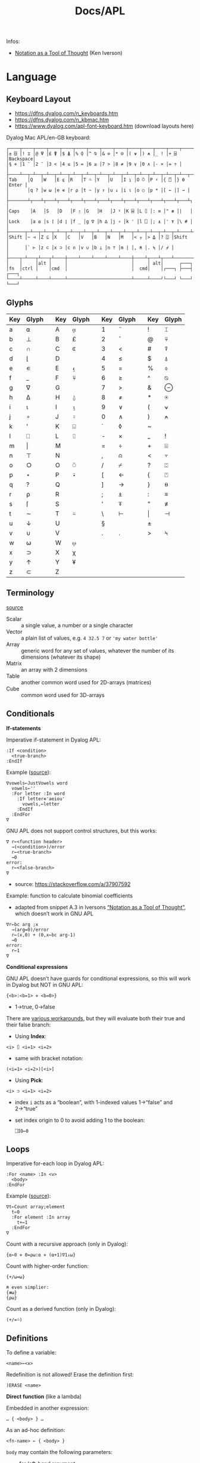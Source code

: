 #+title: Docs/APL

Infos:
- [[https://www.jsoftware.com/papers/tot.htm][Notation as a Tool of Thought]] (Ken Iverson)

* Language
** Keyboard Layout
- https://dfns.dyalog.com/n_keyboards.htm
- https://dfns.dyalog.com/n_kbmac.htm
- https://www.dyalog.com/apl-font-keyboard.htm (download layouts here)

Dyalog Mac APL/en-GB keyboard:
: ┌────┬────┬────┬────┬────┬────┬────┬────┬────┬────┬────┬────┬────┬─────────┐
: │± ⌺ │! ⌶ │@ ⍫ │£ ⍒ │$ ⍋ │% ⌽ │^ ⍉ │& ⊖ │* ⍟ │( ⍱ │) ⍲ │_ ! │+ ⌹ │Backspace│
: │§ ⋄ │1 ¨ │2 ¯ │3 < │4 ≤ │5 = │6 ≥ │7 > │8 ≠ │9 ∨ │0 ∧ │- × │= ÷ │         │
: ├────┴──┬─┴──┬─┴──┬─┴──┬─┴──┬─┴──┬─┴──┬─┴──┬─┴──┬─┴──┬─┴──┬─┴──┬─┴──┬──────┤
: │Tab    │Q   │W   │E ⍷ │R   │T ⍨ │Y   │U   │I ⍸ │O ⍥ │P ⍣ │{ ⍞ │} ⍬ │Enter │
: │       │q ? │w ⍵ │e ∊ │r ⍴ │t ~ │y ↑ │u ↓ │i ⍳ │o ○ │p * │[ ← │] → │      │
: ├───────┴┬───┴┬───┴┬───┴┬───┴┬───┴┬───┴┬───┴┬───┴┬───┴┬───┴┬───┴┬───┴┐     │
: │Caps    │A   │S   │D   │F ⍛ │G   │H   │J ⍤ │K ⌸ │L ⌷ │: ≡ │" ≢ │|   │     │
: │Lock    │a ⍺ │s ⌈ │d ⌊ │f _ │g ∇ │h ∆ │j ∘ │k ' │l ⎕ │; ⍎ │' ⍕ │\ # │     │
: ├──────┬─┴──┬─┴──┬─┴──┬─┴──┬─┴──┬─┴──┬─┴──┬─┴──┬─┴──┬─┴──┬─┴──┬─┴────┴─────┤
: │Shift │~ ⊣ │Z ⊆ │X   │C   │V   │B   │N   │M   │< ⍪ │> ⍙ │? ⍠ │Shift       │
: │      │` ⊢ │z ⊂ │x ⊃ │c ∩ │v ∪ │b ⊥ │n ⊤ │m | │, ⍝ │. ⍀ │/ ⌿ │            │
: ├────┬─┴───┬┴───┬┴────┼────┴────┴────┴────┴────┼────┴┬───┴┬───┴────────────┘
: │    │     │alt │     │                        │     │ alt│      ┌───┐
: │fn  │ctrl │    │cmd  │                        │  cmd│    │┌───┐ ├───┤ ┌───┐
: └────┴─────┴────┴─────┴────────────────────────┴─────┴────┘└───┘ └───┘ └───┘

** Glyphs
:PROPERTIES:
:TABLE_EXPORT_FILE: ./apl-keys.csv
:TABLE_EXPORT_FORMAT: orgtbl-to-csv
:END:
| Key | Glyph |   | Key | Glyph |   | Key | Glyph |   | Key | Glyph |
|-----+-------+---+-----+-------+---+-----+-------+---+-----+-------|
| a   | ⍺     |   | A   | ⍶     |   | 1   | ¨     |   | !   | ⌶     |
| b   | ⊥     |   | B   | £     |   | 2   | ¯      |   | @   | ⍫     |
| c   | ∩     |   | C   | ⍧     |   | 3   | <     |   | #   | ⍒     |
| d   | ⌊      |   | D   |       |   | 4   | ≤     |   | $   | ⍋     |
| e   | ∊     |   | E   | ⍷     |   | 5   | =     |   | %   | ⌽     |
| f   | _     |   | F   | ⍫     |   | 6   | ≥     |   | ^   | ⍉     |
| g   | ∇     |   | G   |       |   | 7   | >     |   | &   | ⊖     |
| h   | ∆     |   | H   | ⍙     |   | 8   | ≠     |   | *   | ⍟     |
| i   | ⍳      |   | I   | ⍸     |   | 9   | ∨     |   | (   | ⍱     |
| j   | ∘     |   | J   | ⍤     |   | 0   | ∧     |   | )   | ⍲     |
| k   | '     |   | K   | ⌺     |   | `   | ◊     |   | ~   |       |
| l   | ⎕     |   | L   | ⌷     |   | -   | ×     |   | _   | !     |
| m   | \vert     |   | M   |       |   | =   | ÷     |   | +   | ⌹     |
| n   | ⊤     |   | N   |       |   | ,   | ⍝     |   | <   | ⍪     |
| o   | ○     |   | O   | ⍥     |   | /   | ⌿     |   | ?   | ⍠     |
| p   | ⋆     |   | P   | ⍣     |   | [   | ←     |   | {   | ⍞     |
| q   | ?     |   | Q   |       |   | ]   | →     |   | }   | ⍬     |
| r   | ⍴     |   | R   |       |   | ;   | ⍎     |   | :   | ≡     |
| s   | ⌈      |   | S   |       |   | '   | ⍕     |   | "   | ≢     |
| t   | ∼     |   | T   | ⍨     |   | \   | ⊢     |   | \vert   | ⊣     |
| u   | ↓     |   | U   |       |   | §   |       |   | ±   |       |
| v   | ∪     |   | V   |       |   | .   | .     |   | >   | ⍀     |
| w   | ⍵     |   | W   | ⍹     |   |     |       |   |     |       |
| x   | ⊃     |   | X   | χ     |   |     |       |   |     |       |
| y   | ↑     |   | Y   | ¥     |   |     |       |   |     |       |
| z   | ⊂     |   | Z   |       |   |     |       |   |     |       |

** Terminology
[[https://mastering.dyalog.com/Introduction.html#conventions][source]]

- Scalar :: a single value, a number or a single character
- Vector :: a plain list of values, e.g. ~4 32.5 7~ or ~'my water bottle'~
- Array :: generic word for any set of values, whatever the number of its
  dimensions (whatever its shape)
- Matrix :: an array with 2 dimensions
- Table :: another common word used for 2D-arrays (matrices)
- Cube :: common word used for 3D-arrays

** Conditionals

*If-statements*

Imperative if-statement in Dyalog APL:
: :If <condition>
:   <true-branch>
: :EndIf

Example ([[https://youtu.be/myoK22rq1jk?t=1026][source]]):
#+begin_src gnu-apl
∇vowels←JustVowels word
  vowels←''
  :For letter :In word
    :If letter∊'aeiou'
      vowels,←letter
    :EndIf
  :EndFor
∇
#+end_src

GNU APL does not support control structures, but this works:
: ∇ r←<function header>
:   →(<condition>)/error
:   r←<true-branch>
:   →0
: error:
:   r←<false-branch>
: ∇
- source: [[https://stackoverflow.com/a/37907592]]

Example: function to calculate binomial coefficients
- adapted from snippet A.3 in Iversons [[https://www.jsoftware.com/papers/tot.htm][“Notation as a Tool of Thought”]],
  which doesn’t work in GNU APL
#+begin_src gnu-apl
∇r←bc arg ;x
  →(arg=0)/error
  r←(x,0) + (0,x←bc arg-1)
  →0
error:
  r←1
∇
#+end_src

*Conditional expressions*

GNU APL doesn’t have guards for conditional expressions, so this will work
in Dyalog but NOT in GNU APL:
: {<b>:<b=1> ⋄ <b=0>}
- 1→true, 0→false

There are [[https://stackoverflow.com/questions/15752895/conditional-function-in-apl][various workarounds]], but they will evaluate both their true and
their false branch:
- Using *Index*:
: <i> ⌷ <i=1> <i=2>
- same with bracket notation:
: (<i=1> <i=2>)[<i>]
- Using *Pick*:
: <i> ⊃ <i=1> <i=2>
- index ~i~ acts as a “boolean”, with 1-indexed values 1→“false” and 2→“true”
- set index origin to 0 to avoid adding 1 to the boolean:
  : ⎕IO←0

** Loops

Imperative for-each loop in Dyalog APL:
: :For <name> :In <v>
:   <body>
: :EndFor

Example ([[https://youtu.be/myoK22rq1jk?t=821][source]]):
#+begin_src gnu-apl
∇t←Count array;element
  t←0
  :For element :In array
    t+←1
  :EndFor
∇
#+end_src

Count with a recursive approach (only in Dyalog):
#+begin_src gnu-apl
{⍺←0 ⋄ 0=⍴⍵:⍺ ⋄ (⍺+1)∇1↓⍵}
#+end_src

Count with higher-order function:
#+begin_src gnu-apl
{+/⍵=⍵}

⍝ even simplier:
{≢⍵}
{⍴⍵}
#+end_src

Count as a derived function (only in Dyalog):
#+begin_src gnu-apl
(+/=⍨)
#+end_src

** Definitions

To define a variable:
: <name>←<x>

Redefinition is not allowed! Erase the definition first:
: )ERASE <name>

*Direct function* (like a lambda)

Embedded in another expression:
: … { <body> } …
As an ad-hoc definition:
: <fn-name> ← { <body> }

~body~ may contain the following parameters:
- ~⍺~ for /left-hand/ argument
- ~⍵~ for /right-hand/ argument

*Explicit function definition*

: ∇<result-name> ← <?l-arg> <fn-name> <?r-arg> <? ;local-vars ;…>
:  <body>
:  …
: ∇

** Data Structures

*Scientific notation*

Positive exponent:
: <n>e<exp>
Negative exponent:
: <n>e¯<exp>

*Complex Numbers*

: <real>J<imag>

*Arrays*

Arrays/vectors are *1-indexed* by default.
- set index origin to 0 to avoid adding 1 to the boolean:
  : ⎕IO←0
  - ~⎕IO~ to see the current index origin

Get item at index (or /n/ indexes) from /n/-dimensional array:
: <arr>[i1;i2;…in]
: <i1 i2 … in> ⌷ <arr>

Get items from multiple indices:
: <arr>[i j k …]
- indices can repeat to get the same item multiple times
- instead of listing indices directly, they can be enumerated with ~⍳~

Set items at index/indices in array to the same number of values or a single
scalar:
: <arr>[i j k…] ← xi xj xk…
: <arr>[i j k…] ← x

** Primitive Functions
*** General

~◊~ → *Statement separator*

Display expressions separately on multiple lines:
: <expr1> ◊ <expr2> ◊  …

~⍝~ → *Comment*

Add a comment:
: ⍝ <some comment>

~←~ → *Assignment* (dya.)

Assign the value of an expression to a variable name:
: <name> ← <expr>

~⍕~ → *Format* (mon./dya.)

Returns a character representation of its argument.

*** Arithmetics

~¯~ → *Negative Number*

-/n/:
: ¯n

~|~ → *Magnitude*

~+~ → *Conjugate* (mon.) / *Addition* (dya.)
~-~ → *Negation* (mon.) / *Subtraction* (dya.)

~×~ → *Signum* (mon.) / *Multiplication* (dya.)
~÷~ → *Reciprocal* (mon.) / *Division* (dya.)

Reciprocal (1 / ~n~):
: ÷<n>

~⋆~ → *Exponential* (mon.) / *Power* (dya.)

Exponential (/e/ to the power of ~n~):
: ⋆<n>

~n~ to the power of ~m~:
: <n>⋆<m>

~!~ → *Factorial* (mon.) / *Combinations* (dya.)

Factorial of ~n~:
: !<n>

Number of ~k~-combinations out of ~n~ items (binomial coefficient function):
: <k>!<n>

Examples:
- ~2!6~ is the same as ~(!6)÷(!6-2)×!2~ (= 15)
- pascal’s triangle (with apex on the left): ~pas←{((⍳⍵)-1)∘.!(⍳⍵)-1}~

~⍟~ → *Logarithm*

Natural logarithm of ~n~:
: ⍟<n>

Base ~b~ logarithm of ~n~:
: <b>⍟<n>

Equivalences:
: +/m⍴n ←→ n×m
: ×/m⍴n ←→ n*m
: +\m⍴n ←→ n×⍳m
: ×\m⍴n ←→ n*⍳m
: ×/v ←→ *+/⍟v

*** Scalars

~?~ → *Roll* (mon.) / *Deal* (dya.)

Select random number from ~⍳n~:
: ?<n>
… for each integer in vector:
: ?<v>
- e.g. to roll 10 dices: ~?10⍴6~
- note that selecting from ~⍳n~ means 0 is not included!

~⊤~ → *Encode* (dya.)

Encode each number in vector in the number system with radices ~r~:
: <r …> ⊤ <v>
- the count of ~r~ determines the number of places in the resulting number
  - e.g. ~2 2 2 ⊤ 5~ represents the number 5 in 3 binary places: ~1 0 1~
  - with a vector, numbers are arranged as columns in the result

Example: boolean matrix function ~T←{(⍵⍴2)⊤(⍳2⋆⍵)-1}~
- adapted from snippet A.2 in Iversons [[https://www.jsoftware.com/papers/tot.htm][“Notation as a Tool of Thought”]],
  which doesn’t work in GNU APL
    
*** Logic

~∼~ → *Not* (mon., bool.) / *Without* (dya.)

Remove element(s) ~x~ from vector:
: <v>~<x>
- e.g. ~'apple'∼'p'~ ⇒ ~ale~

~∨~ → *Logical disjunction* (dya., bool.) / *GCD* (dya.)
~∧~ → *Logical conjunction* (dya., bool.) / *LCM* (dya.)
~⍱~ → *Logical Nor* (dya., bool.)
~⍲~ → *Logical Nand* (dya., bool.)

Find the /greatest common divisor/ (GCD):
: <x>∨<y>
Find the /least common multiple/ (LCM):
: <x>∧<y>

Equivalences:
: ∧/b ←→ ~∨/~b
: ∨/b ←→ ~^/~b

~=~ → *Equality*  / *Equivalence* (bool.)
~≠~ → *Not equal* / *Exclusive-or* (bool.)

Equivalences:
: ≠/b ←→ ~=/~b
: =/b ←→ ~≠/~b

~≤~ → *Less than or equal* (dya.)    / *Material implication* (dya., bool.)
~≥~ → *Greater than or equal* (dya.) / *Converse (implication)* (dya., bool.)
~<~ → *Less than* (dya.)    / *Material nonimplication* (dya., bool.)
~>~ → *Greater than* (dya.) / *Converse nonimplication* (dya., bool.)

- /a ≤ b/  can be translated to  /a → b/  in logic.
- /a ≥ b/  can be translated to  /a ← b/  in logic.

- /a < b/  can be translated to  /a ↛ b/  in logic.
- /a > b/  can be translated to  /a ↚ b/  in logic.

Examples:

Logical truth tables:
#+begin_src gnu-apl
      0 1∘.,0 1
0 0  0 1  ⍝  all pairs in a × b
1 0  1 1 

      0 1∘.=0 1
1 0  ⍝  a ⇔ b
0 1
      0 1∘.≠0 1
0 1  ⍝  a XOR b
1 0

      0 1∘.∨0 1
0 1  ⍝  a ∨ b
1 1
      0 1∘.∧0 1
0 0  ⍝  a ∧ b
0 1

      0 1∘.≤0 1
1 1  ⍝  a → b
0 1
      0 1∘.≥0 1
1 0  ⍝  a ← b
1 1

      0 1∘.<0 1
0 1  ⍝  a ↛ b
0 0
      0 1∘.>0 1
0 0  ⍝  a ↚ b
1 0
#+end_src

*** Vectors

~≢~ → *Tally* (mon.) / *Not match* (dya.)

~↑~ → *First* (mon.) / *Take* (dya.)
~↓~ → *Drop* (dya.)

~,~ → *Ravel* (mon.) / *Catenate* (dya.)

Catenate vectors /a/ and /b/:
: <v:a>,<v:b>

Catenate vector to matrix as new row (~i~ →1), column (~i~ →2), …:
: <m>,[i]<v>

Join (“ravel”) rows of a matrix to a vector (“row-major” order):
: ,<m>

~∊~ → *Enlist* (mon.) / *Membership* (dya.)

Check if elements in ~match~ vector are members of ~v~:
: <match>∊<v>

Enlist all elements in the vector (even nested ones):
: ∊<v>

~⍳~ → *Index generator* (mon.) / *Index of* (dya.)

Generate a number sequence [ 1, ~n~ ]:
: ⍳<n>
Multi-dimensional:
: ⍳<n> <m> …

Index all items in vector by their index in search vector:
: <search>⍳<v>
- items not matched are indexed with last index of match vector + 1
  - this can be used beneficially as a “not found” item in another vector
    that matches the indices afterwards
- only the first match is listed for each item in search vector

Equivalences:
: +/⍳n ←→ ((n+1)×n)÷2
  
~⌽~ → *Reversal* (mon.) / *Rotation* (dya.)
~⊖~ → *Reverse first* (mon.) / *Rotate first* (dya.)
- “first” meaning /first axis/ (e.g. vertical in a matrix)
~⍉~ → *Transpose* (mon.) / *Dyadic transpose* (dya.)

? Equivalent for matrix ~m~ and rotation ~n~
: (⌽[1]<m>) = ⊖<m>    (<n>⌽[1]<m>) = <n>⊖<m>
: (⌽<m>) = ⊖[2]<m>    (<n>⌽<m>) = <n>⊖[2]<m>

Reverse array on last (rightmost) axis:
: ⌽<a>
Reverse array on first (leftmost) axis:
: ⊖<a>
Reverse array on specified axis:
: ⌽[i]<a>
: ⊖[i]<a>
- e.g. for matrix: /column/ order (~i~ →1), /row/ order (~i~ →2), …
- ? same for ~⌽~ and ~⊖~

Rotate array by ~n~ elements on last (rightmost) axis left-/upwards:
: <n>⌽<a>
Rotate array by ~n~ elements on first (leftmost) axis up-/leftwards:
: <n>⊖<a>
Rotate array by ~n~ elements on specified axis up-/leftwards:
: <n>⌽[i]<a>
: <n>⊖[i]<a>
- e.g. for matrix: /column/-wise (~i~ →1), /row/-wise (~i~ →2), …
- negative ~n~ rotates in the opposite direction
- ? same for ~⌽~ and ~⊖~

Swap rows and columns (→ /transpose/) on a matrix:
: ⍉<m>
Swap axes in specified order on array:
: <i j k…>⍉<a>
- ~2 1~ on a matrix is equivalent to the monadic transpose
- ~1 1~ takes the /leading diagonal/

~⌊~ → *Floor* (mon.) / *Minimum* (dya.)
~⌈~ → *Ceiling* (mon.) / *Maximum* (dya.)

Equivalences:
: ⌈/v ←→ -⌊/-v
: ⌊/v ←→ -⌈/-v

~⍴~ → *Shape* (mon.) / *Reshape* (dya.)

Form a vector of /n/ elements:
: <n>⍴<x>
Form a matrix of /m/ rows and /n/ columns:
: <m> <n>⍴<x>

Note: elements will repeat if ~(≢x) < m×n~
- e.g. ~6⍴4~ results in ~4 4 4 4 4 4~

~¨~ → *Each* (mon./dya.)

e.g. ~+/¨(1 2) (3 4)~ will take the sum for each subvector

~⌹~ → *Matrix inverse* (mon.) / *Matrix divide* (dya.)

** Operators (higher-order functions)

~/~ → *Reduce* (mon.) / *Compress* (dya.)
~\~ → *Scan* (mon.) / *Expand* (dya.)

Sum of vector:
: +/<v>
: -/<v>  ⍝ alternating sum, e.g. 1 - 2 + 3 - 4 + …

Product of vector:
: ×/<v>
: ÷/<v>  ⍝ alternating product, e.g. 1 ÷ 2 × 3 ÷ 4 × …

~n~-wise reduction (calls ~f~ on ~n~ successive items of ~v~):
: <n><f>/<v>
- e.g. ~3,/⍳5~ ⇒ ~1 2 3  2 3 4  3 4 5~

Filter by boolean vector:
: <bv>/<v>
- e.g. ~0 1 0 1/'tesa'~ results in ~ea~
- e.g. ~'aeiou'{(⍵∊⍺)/⍵}~ will filter a word for vowels

Isolate the first “true” (~1~) value in a boolean vector:
: <\<b>
- e.g. ~<\0 0 1 1 0 1 1~ results in ~0 0 1 0 0 0 0~

_Note:_ for /non-associative/ functions like ~-~ or ~÷~, the right-to-left
evaluation rule of APL makes reductions and scans on these functions behave
in alternating ways with their right inverse functions (~+~ in case of ~-~, ~×~ in
case of ~÷~).
- e.g. ~⁠-/1 2 3 4~ evaluates like ~(1 - (2 - (3 - (4 - 5))))~, which, after sign
  inversion, is equivalent to ~1 - 2 + 3 - 4 + 5~.

_Note:_ the results from ~f\v~ on a /k/-element vector correspond to each separate
result of a /k/-prefix reduction ~f/v[1..k]~, NOT to intermediate results of a
single reduction!

Sums for of each colum (~n~ →1), row (~n~ →2), … of a matrix:
: +/[n]<m>
- default: last axis

Replicate elements in ~vr~ according integer counts in ~vl~:
: <vl>/<vr>
e.g. ~1 2 3/'abc'~ results in ~abbccc~

Sum scan (vector of intermediate sums):
: +\<v>

~.~ → *Product* (dya.): *Inner product* (~f.g~) or *Outer product* (~∘.f~)

Inner product (generalised matrix product):
: <vl> <g>.<f> <vr>
-  applies function args like ~g/vl f vr~

Examples:
- dot product: ~+.×~
- multiplication table: ~(⍳10)∘.×⍳10~

Equivalences:
: p+.×q ←→ +/p×q


~∘~ → *Matrix multiplication* / *Beside and Bind* (dya.)

~A∘B~ (matrix mult.) is essentially ~A +.× B~ optimized for space and speed.

** System Functions
Write a vector of character vectors to a text file:
: <char-vecs> ⎕NPUT <path>

Example:
#+begin_src gnu-apl
⎕←(⊂'apple' 'pie') ⎕NPUT 'writing.txt'
#+end_src

* Dyalog implementation
https://www.dyalog.com

- based on APL2
- closed source, free for non-commercial use
- namespaces
- lexical scoping
- different paradigms like OOP, FP, etc.

Editor:
- /Ctrl + Shift + Backspace/ to scroll backwards in input history
- /Ctrl + Shift + Enter/ to scroll forwards in input history
- /Shift + Enter/ to edit a name/variable
- /Enter/ on a line in session log to re-execute it
- ~]Help~ opens the online documentation
- ~]<cmd> -?~ to get help for user cmd (~-??~ for more details and examples)
- ~]<cmd>~ shows the current state of a user cmd (append ~?~ for the full state)

Workspaces & Sessions:
- ~)OFF~ to save the Session log before closing APL
- ~)CONTINUE~ to save workspace with a temporary name
- ~)LOAD continue~ to retrieve a temporarily saved workspace
- ~2⎕NQ⎕SE'FileWrite'~ to make display settings permanent
- =View > Show Workspace Explorer= shows a tree view of the current workspace

Files:
- ~)ED "<path>"~ to edit plain text files in Dyalog

Row processing:
: ]Rows [on|off|reset|?] [-style=<s>] [-fold=<f>] [-fns[=on|off]] [-dots=<c>]
- will cut, wrap, fold or extend the display of output lines to fit the
  Session window
- ~]Rows on~ enables row-processing
- ~]Rows off~ restores native ⎕PW block-wrapping

Boxing:
: ]Box [on|off|reset|?] [-style={non|min|mid|max}] [-view={non|min|mid|max}]
:      [-trains={box|tree|parens|def}] [-fns[=off|on]]
- ~]Box on~ to draw boxes for clearer visual separation in nested arrays
- ~-style=max~ for verbose boxes incl. hints on axes and data types
- ~-trains=tree~ to display function trains with a tree structure
- ~-fns=on~ to have boxes display in nested arrays even if they are printed to
  the session from within functions

Utilities:
- ~]Map~ displays the content and structure of the current workspace
- ~]Plot <data>~ draws simple graphs (see ~]Plot -??~)
- ~]Open <filename>~ opens a target file or web address in its default app
- ~]CD <dir>~ to change directory inside the APL session
- ~]Get <src>~ to import data/code in various formats from local/remote src
- ~]Repr <arr>~ to generate an expression for (almost) any given array

Other tips:
- https://www.dyalog.com/getting-started/tips.htm

** Script Files
For functions/operators/objects.

Script files can be loaded into a Dyalog session:
: 2⎕FIX'/path/to/myscript.dyalog'

Example file:
#+begin_src gnu-apl
:Namespace MyNamespace
    
    ⍝ Variables
    SomeVar ← 42
    
    ⍝ Functions
    ∇ result ← Add(x y)
        result ← x + y
    ∇
    
    ⍝ Nested namespace
    :Namespace Nested
        InnerVar ← 100
    :EndNamespace
    
:EndNamespace
#+end_src

* GNU APL implementation
- based on APL2
- free and open source
- slow compared to Dyalog
- no lexical scoping
- no namespaces
- no control structures

Emacs package ~gnu-apl-mode~:
- http://www.gnu.org/software/apl/

* J implementation
https://www.jsoftware.com

- open source
- performant
- ASCII-compatible syntax

References:
- [[https://code.jsoftware.com/wiki/NuVoc][The NuVoc Portal]] (J primitives)
- [[https://www.jsoftware.com/help/dictionary/vocabul.htm][J vocabulary]]

Getting started:
- [[https://code.jsoftware.com/wiki/Vocabulary/HowNuVoc][Overview]]
- [[https://olegykj.sourceforge.net/jbyeg/jbyeg.htm][J by example]]
- [[https://code.jsoftware.com/wiki/Vocabulary/JayTaster][A taste of J]]
- [[https://code.jsoftware.com/wiki/Vocabulary/ArrayProcessing][How do you process an array?]]

Introductions:
- [[https://www.jsoftware.com/help/primer/start_here.htm][J primer]]
- [[http://www.jsoftware.com/help/learning/contents.htm][Learning J]]
- [[http://www.jsoftware.com/help/jforc/contents.htm][J for C programmers]]

** Installation
Follow instructions on:
- https://code.jsoftware.com/wiki/System/Installation/J9.4/Zips

Run MacOS fix (Terminal needs permissions for app management):
: ./macos-fix.command

Install dependencies for ~jqt.app~ to work:
: ./updatejqt.sh

Now ~jqt~ and ~jcon~ can be used.

** Usage
Exit jconsole:
: exit 0

Exit JHS: ~ctrl+\~

* BQN
- no complex numbers (yet, there is a [[https://mlochbaum.github.io/BQN/spec/complex.html][spec]])
